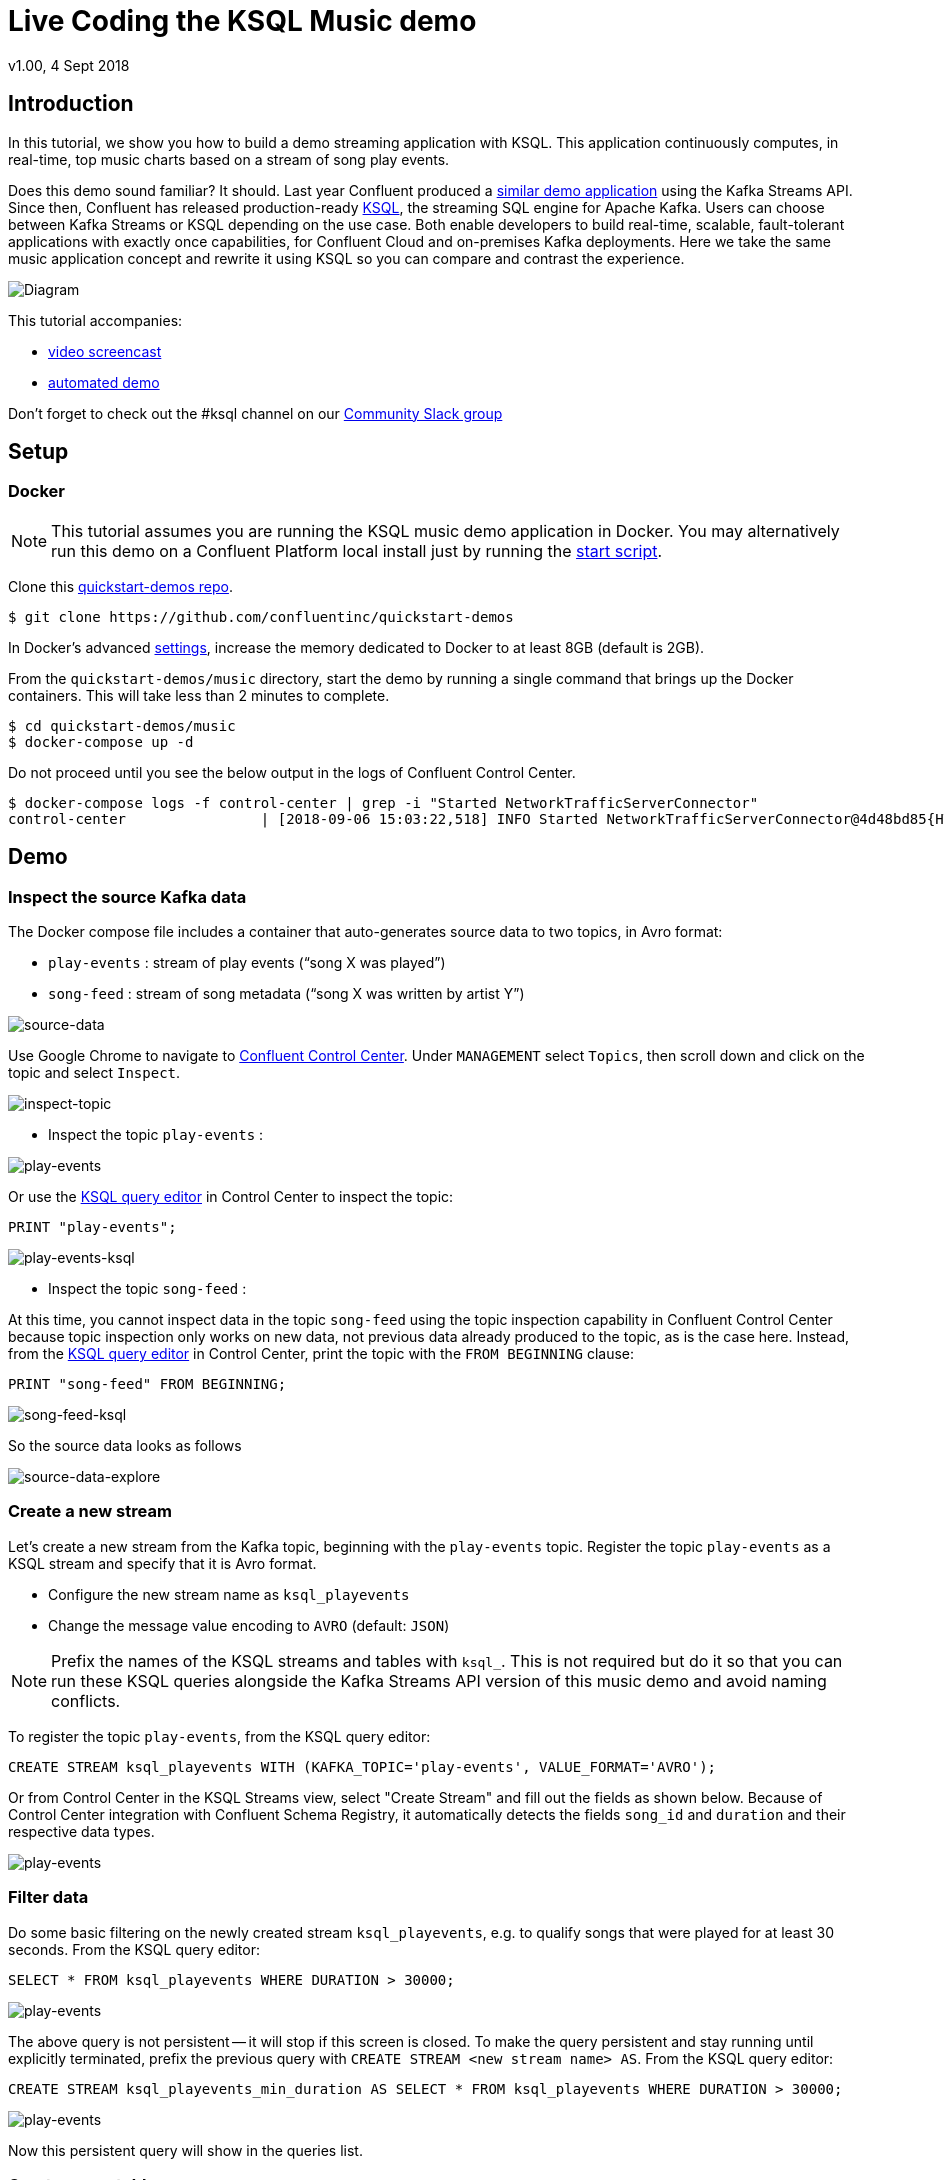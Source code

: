 = Live Coding the KSQL Music demo
:source-highlighter: pygments
:doctype: book
v1.00, 4 Sept 2018

:toc:

== Introduction

In this tutorial, we show you how to build a demo streaming application with KSQL.  This application continuously computes, in real-time, top music charts based on a stream of song play events.

Does this demo sound familiar?  It should.  Last year Confluent produced a https://docs.confluent.io/current/streams/kafka-streams-examples/docs/index.html[similar demo application] using the Kafka Streams API.  Since then, Confluent has released production-ready https://www.confluent.io/product/ksql/[KSQL], the streaming SQL engine for Apache Kafka.  Users can choose between Kafka Streams or KSQL depending on the use case.  Both enable developers to build real-time, scalable, fault-tolerant applications with exactly once capabilities, for Confluent Cloud and on-premises Kafka deployments. Here we take the same music application concept and rewrite it using KSQL so you can compare and contrast the experience.

image::images/ksql-music-demo-overview.jpg[Diagram]

This tutorial accompanies:

- https://www.youtube.com/watch?v=ExEWJVjj-RA[video screencast]
- https://github.com/confluentinc/quickstart-demos/tree/5.0.0-post/music[automated demo]

Don't forget to check out the #ksql channel on our https://slackpass.io/confluentcommunity[Community Slack group]

== Setup

=== Docker

NOTE: This tutorial assumes you are running the KSQL music demo application in Docker. You may alternatively run this demo on a Confluent Platform local install just by running the https://github.com/confluentinc/quickstart-demos/blob/5.0.0-post/music/start.sh[start script].

Clone this https://github.com/confluentinc/quickstart-demos[quickstart-demos repo].

[source,bash]
----
$ git clone https://github.com/confluentinc/quickstart-demos
----

In Docker's advanced https://docs.docker.com/docker-for-mac/#advanced[settings], increase the memory dedicated to Docker to at least 8GB (default is 2GB).

From the `quickstart-demos/music` directory, start the demo by running a single command that brings up the Docker containers.  This will take less than 2 minutes to complete.

[source,bash]
----
$ cd quickstart-demos/music
$ docker-compose up -d
----

Do not proceed until you see the below output in the logs of Confluent Control Center.

[source,bash]
----
$ docker-compose logs -f control-center | grep -i "Started NetworkTrafficServerConnector"
control-center                | [2018-09-06 15:03:22,518] INFO Started NetworkTrafficServerConnector@4d48bd85{HTTP/1.1,[http/1.1]}{0.0.0.0:9021} (org.eclipse.jetty.server.AbstractConnector)
----

== Demo

=== Inspect the source Kafka data

The Docker compose file includes a container that auto-generates source data to two topics, in Avro format:

* `play-events` : stream of play events (“song X was played”)
* `song-feed` : stream of song metadata (“song X was written by artist Y”)

image:images/ksql-music-demo-source-data.jpg[source-data]

Use Google Chrome to navigate to http://localhost:9021[Confluent Control Center]. Under `MANAGEMENT` select `Topics`, then scroll down and click on the topic and select `Inspect`.

image:images/inspect_topic.png[inspect-topic]

* Inspect the topic `play-events` :

image:images/topic_inspect_play_events.png[play-events]

Or use the http://localhost:9021/development/ksql/localhost%3A8088/editor[KSQL query editor] in Control Center to inspect the topic:

[source,bash]
----
PRINT "play-events";
----

image:images/topic_ksql_play_events.png[play-events-ksql]

* Inspect the topic `song-feed` : 

At this time, you cannot inspect data in the topic `song-feed` using the topic inspection capability in Confluent Control Center because topic inspection only works on new data, not previous data already produced to the topic, as is the case here.  Instead, from the http://localhost:9021/development/ksql/localhost%3A8088/editor[KSQL query editor] in Control Center, print the topic with the `FROM BEGINNING` clause:

[source,bash]
----
PRINT "song-feed" FROM BEGINNING;
----

image:images/topic_ksql_song_feed.png[song-feed-ksql]

So the source data looks as follows

image:images/ksql-music-demo-source-data-explore.jpg[source-data-explore]

=== Create a new stream

Let's create a new stream from the Kafka topic, beginning with the `play-events` topic. Register the topic `play-events` as a KSQL stream and specify that it is Avro format.

* Configure the new stream name as `ksql_playevents`
* Change the message value encoding to `AVRO` (default: `JSON`)

NOTE: Prefix the names of the KSQL streams and tables with `ksql_`.  This is not required but do it so that you can run these KSQL queries alongside the Kafka Streams API version of this music demo and avoid naming conflicts.

To register the topic `play-events`, from the KSQL query editor:

[source,bash]
----
CREATE STREAM ksql_playevents WITH (KAFKA_TOPIC='play-events', VALUE_FORMAT='AVRO');
----

Or from Control Center in the KSQL Streams view, select "Create Stream" and fill out the fields as shown below.  Because of Control Center integration with Confluent Schema Registry, it automatically detects the fields `song_id` and `duration` and their respective data types.

image:images/ksql_playevents.png[play-events]


=== Filter data

Do some basic filtering on the newly created stream `ksql_playevents`, e.g. to qualify songs that were played for at least 30 seconds.  From the KSQL query editor:

[source,bash]
----
SELECT * FROM ksql_playevents WHERE DURATION > 30000;
----

image:images/ksql_playevents_min_30_non_persistent.png[play-events]

The above query is not persistent -- it will stop if this screen is closed. To make the query persistent and stay running until explicitly terminated, prefix the previous query with `CREATE STREAM <new stream name> AS`.  From the KSQL query editor:

[source,bash]
----
CREATE STREAM ksql_playevents_min_duration AS SELECT * FROM ksql_playevents WHERE DURATION > 30000;
----

image:images/ksql_playevents_min_30_persistent.png[play-events]

Now this persistent query will show in the queries list.

=== Create a new table

Next let's work with the `song-feed` topic, which effectively represents a table of songs. To create a KSQL `TABLE`, it is required to have a non-null key and the key is required to be of type `String`. It can be keyed on the song's ID for joins and aggregations to work on that table.

However the original Kafka topic has a `null` key and the ID field is of type `BIGINT`. You can still create a `TABLE` in a few https://docs.confluent.io/current/ksql/docs/syntax-reference.html#what-to-do-if-your-key-is-not-set-or-is-in-a-different-format[simple steps]:
 
* Create a `STREAM` from the original Kafka topic `song-feed`:

[source,bash]
----
CREATE STREAM ksql_songfeed WITH (KAFKA_TOPIC='song-feed', VALUE_FORMAT='AVRO');
----
 
As mentioned earlier, if you explore the data in this stream, you see that `ROWKEY` is blank, which means the stream has no key.
 
[source,bash]
----
SELECT * FROM ksql_songfeed limit 5;
----
 
Then `DESCRIBE` the stream to see the fields associated with this topic and notice that the field `ID` is of type `BIGINT`.
 
[source,bash]
----
DESCRIBE ksql_songfeed;
----

image:images/describe_songfeed.png[describe-song-feed]
 
* Use the `PARTITION BY` clause to assign a key and use the `CAST` function to change the field type to `String`.
 
[source,bash]
----
CREATE STREAM ksql_songfeedwithkey WITH (KAFKA_TOPIC='KSQL_SONGFEEDWITHKEY', VALUE_FORMAT='AVRO') AS SELECT CAST(ID AS STRING) AS ID, ALBUM, ARTIST, NAME, GENRE FROM ksql_songfeed PARTITION BY ID;
----
 
* Convert the above stream into a TABLE with the `ID` field as its key, which is now of type `String`. This TABLE is a materialized view of events with only the latest value for each key, which represents an up-to-date table of songs.
 
[source,bash]
----
CREATE TABLE ksql_songtable WITH (KAFKA_TOPIC='KSQL_SONGFEEDWITHKEY', VALUE_FORMAT='Avro', KEY='ID');
----

Confirm that the entires in this table have a non-null `ROWKEY`.

[source,bash]
----
SELECT * FROM ksql_songtable limit 5;
----

=== Join play events with the table of songs

At this point we have created a stream of filtered play events called `ksql_playevents_min_duration` and a table of song metadata called `ksql_songtable`.

Enrich the stream of play events with song metadata using a Stream-Table `JOIN`. This will result in a new stream of play events enriched with descriptive song information like song title along with each play event.

[source,bash]
----
CREATE STREAM ksql_songplays AS SELECT plays.SONG_ID AS ID, ALBUM, ARTIST, NAME, GENRE, DURATION, 1 AS KEYCOL FROM ksql_playevents_min_duration plays LEFT JOIN ksql_songtable songtable ON plays.SONG_ID = songtable.ID;
----

Notice the addition of a clause `1 AS KEYCOL.` For every row, this creates a new field `KEYCOL` that has a value of 1. `KEYCOL` can be later used in other derived streams and tables to do aggregations on a global basis.

=== Create Top Music Charts

You can create a top music chart for all time to see which songs get played the most. Use the `COUNT` function on the stream `ksql_songplays` that we created above.

[source,bash]
----
CREATE TABLE ksql_songplaycounts AS SELECT ID, NAME, GENRE, KEYCOL, COUNT(*) AS COUNT FROM ksql_songplays GROUP BY ID, NAME, GENRE, KEYCOL;
----

While the all-time greatest hits are cool, it would also be good to see stats for just the last 30 seconds. Create another query, adding in a `WINDOW` clause, which gives counts of play events for all songs, in 30-second intervals.

[source,bash]
----
CREATE TABLE ksql_songplaycounts30 AS SELECT ID, NAME, GENRE, KEYCOL, COUNT(*) AS COUNT FROM ksql_songplays WINDOW TUMBLING (size 30 seconds) GROUP BY ID, NAME, GENRE, KEYCOL;
----

== Here is what you built

Congratulations, you built a streaming application that processes data in real-time!  The application enriched a stream of play events with song metadata and generated top counts. Any downstream systems can consume results from your KSQL queries for further processing.  If you were already familiar with SQL semantics, hopefully this tutorial wasn't too hard to follow.

[source,bash]
----
SELECT * FROM ksql_songplaycounts30 LIMIT 5;
----

image::images/counts_results.png[results]

== Appendix

=== Compare KSQL Queries and Kafka Streams Java

Compare the music applications written with link:ksql.commands[KSQL queries] and the https://github.com/confluentinc/kafka-streams-examples/blob/5.0.x/src/main/java/io/confluent/examples/streams/interactivequeries/kafkamusic/KafkaMusicExample.java[Kafka Streams java code].

=== KSQL CLI

We recommend using Confluent Control Center to manage your Kafka cluster, inspect your topics, and use the built-in KSQL functionality with Schema Registry integration. Alternatively, you can use the KSQL CLI Docker container. Run the following from the command line:

[source,bash]
----
$ docker-compose exec ksql-cli ksql http://ksql-server:8088
----

=== KSQL Command File

For learning purposes, we suggest you walk through this tutorial step-by-step.

However, if you choose to jump ahead to the end state, run the KSQL command file that automatically configures the KSQL queries.

[source,bash]
----
$ docker-compose exec ksql-cli ksql http://ksql-server:8088
....
ksql> run script '/tmp/ksql.commands';
ksql> exit
----
